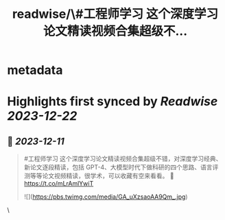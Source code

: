 :PROPERTIES:
:title: readwise/\#工程师学习 这个深度学习论文精读视频合集超级不...
:END:


* metadata
:PROPERTIES:
:author: [[HiTw93 on Twitter]]
:full-title: "\#工程师学习 这个深度学习论文精读视频合集超级不..."
:category: [[tweets]]
:url: https://twitter.com/HiTw93/status/1733999284465320293
:image-url: https://pbs.twimg.com/profile_images/1540397753586528256/SFkyn7LD.jpg
:END:

* Highlights first synced by [[Readwise]] [[2023-12-22]]
** 📌 [[2023-12-11]]
#+BEGIN_QUOTE
#工程师学习 这个深度学习论文精读视频合集超级不错，对深度学习经典、新论文逐段精读，包括 GPT-4、大模型时代下做科研的四个思路、语言评测等等论文视频精读，很学术，可以收藏有空来看看。
🤖 https://t.co/mLrAmlYwiT 

![](https://pbs.twimg.com/media/GA_uXzsaoAA9Qm_.jpg) 
#+END_QUOTE\